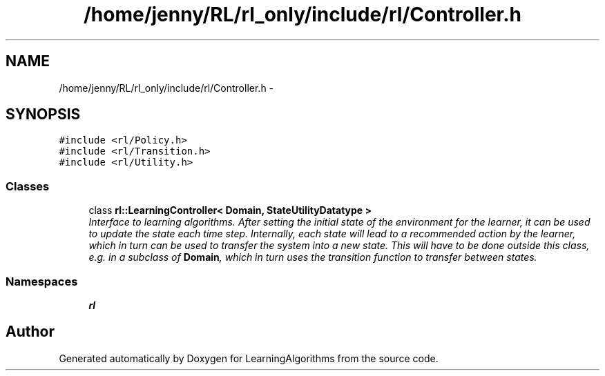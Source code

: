 .TH "/home/jenny/RL/rl_only/include/rl/Controller.h" 3 "Wed Oct 28 2015" "LearningAlgorithms" \" -*- nroff -*-
.ad l
.nh
.SH NAME
/home/jenny/RL/rl_only/include/rl/Controller.h \- 
.SH SYNOPSIS
.br
.PP
\fC#include <rl/Policy\&.h>\fP
.br
\fC#include <rl/Transition\&.h>\fP
.br
\fC#include <rl/Utility\&.h>\fP
.br

.SS "Classes"

.in +1c
.ti -1c
.RI "class \fBrl::LearningController< Domain, StateUtilityDatatype >\fP"
.br
.RI "\fIInterface to learning algorithms\&. After setting the initial state of the environment for the learner, it can be used to update the state each time step\&. Internally, each state will lead to a recommended action by the learner, which in turn can be used to transfer the system into a new state\&. This will have to be done outside this class, e\&.g\&. in a subclass of \fBDomain\fP, which in turn uses the transition function to transfer between states\&. \fP"
.in -1c
.SS "Namespaces"

.in +1c
.ti -1c
.RI " \fBrl\fP"
.br
.in -1c
.SH "Author"
.PP 
Generated automatically by Doxygen for LearningAlgorithms from the source code\&.
